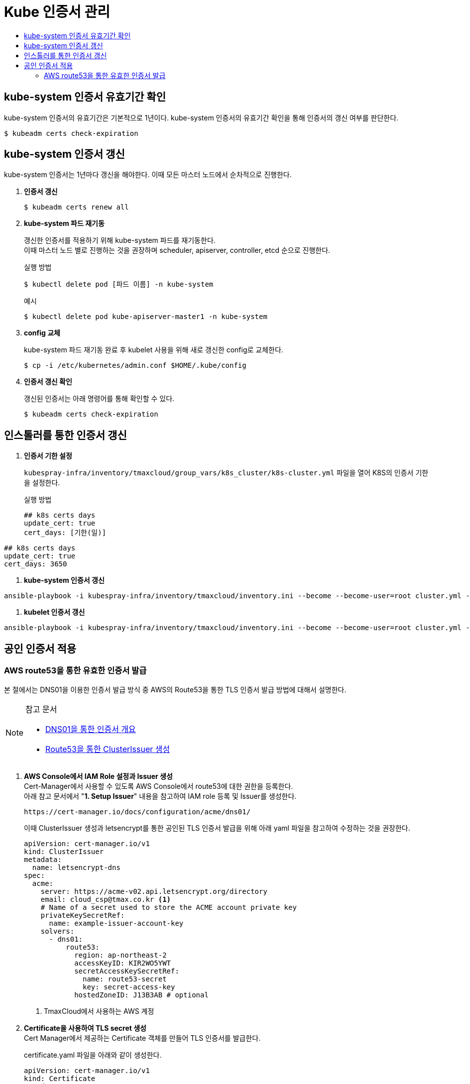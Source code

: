 = Kube 인증서 관리
:toc:
:toc-title:

== kube-system 인증서 유효기간 확인

kube-system 인증서의 유효기간은 기본적으로 1년이다. kube-system 인증서의 유효기간 확인을 통해 인증서의 갱신 여부를 판단한다.
----
$ kubeadm certs check-expiration
----

== kube-system 인증서 갱신

kube-system 인증서는 1년마다 갱신을 해야한다. 이때 모든 마스터 노드에서 순차적으로 진행한다.

. *인증서 갱신*
+
----
$ kubeadm certs renew all
----

. *kube-system 파드 재기동*
+
갱신한 인증서를 적용하기 위해 kube-system 파드를 재기동한다. +
이때 마스터 노드 별로 진행하는 것을 권장하며 scheduler, apiserver, controller, etcd 순으로 진행한다.
+
.실행 방법
----
$ kubectl delete pod [파드 이름] -n kube-system
----
+
.예시
----
$ kubectl delete pod kube-apiserver-master1 -n kube-system
----

. *config 교체*
+
kube-system 파드 재기동 완료 후 kubelet 사용을 위해 새로 갱신한 config로 교체한다.
+
----
$ cp -i /etc/kubernetes/admin.conf $HOME/.kube/config
----

. *인증서 갱신 확인*
+
갱신된 인증서는 아래 명령어를 통해 확인할 수 있다.
+
----
$ kubeadm certs check-expiration
----

== 인스톨러를 통한 인증서 갱신

. *인증서 기한 설정*
+
`kubespray-infra/inventory/tmaxcloud/group_vars/k8s_cluster/k8s-cluster.yml` 파일을 열어 K8S의 인증서 기한을 설정한다.
+
.실행 방법
----
## k8s certs days
update_cert: true
cert_days: [기한(일)]
----
.예시
----
## k8s certs days
update_cert: true
cert_days: 3650
----

. *kube-system 인증서 갱신*
----
ansible-playbook -i kubespray-infra/inventory/tmaxcloud/inventory.ini --become --become-user=root cluster.yml -v -t update-kubeadm-cert
----

. *kubelet 인증서 갱신*
----
ansible-playbook -i kubespray-infra/inventory/tmaxcloud/inventory.ini --become --become-user=root cluster.yml -v -t update-kubelet-cert
----

== 공인 인증서 적용

=== AWS route53을 통한 유효한 인증서 발급

본 절에서는 DNS01을 이용한 인증서 발급 방식 중 AWS의 Route53을 통한 TLS 인증서 발급 방법에 대해서 설명한다.

[NOTE]
.참고 문서
====
* link:https://cert-manager.io/docs/configuration/acme/dns01/[DNS01을 통한 인증서 개요]
* link:https://cert-manager.io/docs/configuration/acme/dns01/route53/[Route53을 통한 ClusterIssuer 생성]
====



. *AWS Console에서 IAM Role 설정과 Issuer 생성* +
Cert-Manager에서 사용할 수 있도록 AWS Console에서 route53에 대한 권한을 등록한다. +
아래 참고 문서에서 "*1. Setup Issuer*" 내용을 참고하여 IAM role 등록 및 Issuer를 생성한다.
+
----
https://cert-manager.io/docs/configuration/acme/dns01/
----
+
이때 ClusterIssuer 생성과 letsencrypt를 통한 공인된 TLS 인증서 발급을 위해 아래 yaml 파일을 참고하여 수정하는 것을 권장한다.
+
[source,yaml]
----
apiVersion: cert-manager.io/v1
kind: ClusterIssuer
metadata:
  name: letsencrypt-dns
spec:
  acme:
    server: https://acme-v02.api.letsencrypt.org/directory
    email: cloud_csp@tmax.co.kr <1>
    # Name of a secret used to store the ACME account private key
    privateKeySecretRef:
      name: example-issuer-account-key
    solvers:
      - dns01:
          route53:
            region: ap-northeast-2
            accessKeyID: KIR2WO5YWT
            secretAccessKeySecretRef:
              name: route53-secret
              key: secret-access-key
            hostedZoneID: J13B3AB # optional
----
+
<1> TmaxCloud에서 사용하는 AWS 계정

. *Certificate을 사용하여 TLS secret 생성* +
Cert Manager에서 제공하는 Certificate 객체를 만들어 TLS 인증서를 발급한다.
+
certificate.yaml 파일을 아래와 같이 생성한다.
+
[source,yaml]
----
apiVersion: cert-manager.io/v1
kind: Certificate
metadata:
  name: tls-acme-crt
  namespace: default <1>
spec:
  secretName: tls-acme-secret <2> 
  dnsNames: <3>
    - tmaxcloud.org  
    - "*.tmaxcloud.org" 
  issuerRef:
    name: letsencrypt-dns <4>
    kind: ClusterIssuer
----
+
<1> TLS 인증서가 secret 형태로 생성되길 원하는 네임스페이스
<2> secret 이름
<3> route53에서 관리하고 있는 도메인
<4> ClusterIssuer 이름 (1번 과정에서 생성한 ClusterIssuer 이름과 동일) 
. *ingress-controller에 해당 인증서를 기본 인증서로 사용* +
* api-gateway(traefik)일 경우 +
tlsstore.yaml을 생성한다. (traefik 설치되어 있다고 가정)
+
[source,yaml]
----
apiVersion: traefik.containo.us/v1alpha1
kind: TLSStore
metadata:
  name: default
  namespace: default <1>
spec:
  defaultCertificate:
    secretName: tls-acme-secret
----
+
<1> TLS 인증서가 secret 형태로 생성되길 원하는 네임스페이스

* nginx-ingress-controller일 경우 +
nginx-ingress-controller 파드의 arg를 추가한다.
+
[source,yaml]
----
containers:
- args:
    - --default-ssl-certificate=default/tls-acme-secret
----

